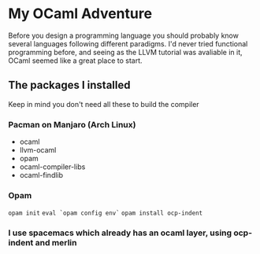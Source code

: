 * My OCaml Adventure
Before you design a programming language you should probably know several languages following different paradigms.
I'd never tried functional programming before, and seeing as the LLVM tutorial was avaliable in it,
OCaml seemed like a great place to start.

** The packages I installed
Keep in mind you don't need all these to build the compiler
*** Pacman on Manjaro (Arch Linux)
- ocaml
- llvm-ocaml
- opam
- ocaml-compiler-libs
- ocaml-findlib
*** Opam
=opam init=
=eval `opam config env`=
=opam install ocp-indent=

*** I use spacemacs which already has an ocaml layer, using ocp-indent and merlin
